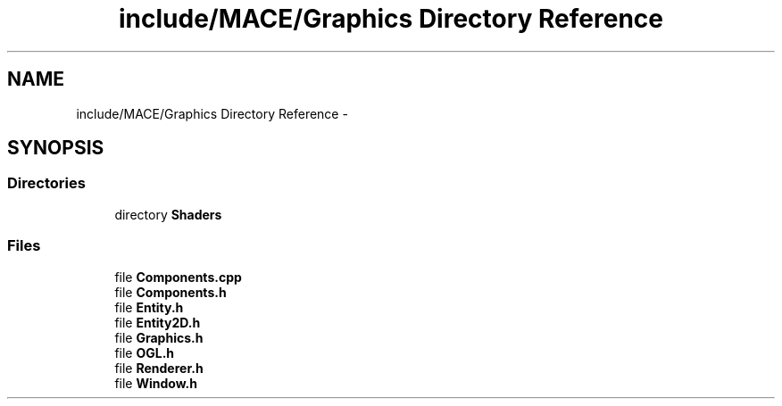 .TH "include/MACE/Graphics Directory Reference" 3 "Sat Jan 14 2017" "Version Alpha" "MACE" \" -*- nroff -*-
.ad l
.nh
.SH NAME
include/MACE/Graphics Directory Reference \- 
.SH SYNOPSIS
.br
.PP
.SS "Directories"

.in +1c
.ti -1c
.RI "directory \fBShaders\fP"
.br
.in -1c
.SS "Files"

.in +1c
.ti -1c
.RI "file \fBComponents\&.cpp\fP"
.br
.ti -1c
.RI "file \fBComponents\&.h\fP"
.br
.ti -1c
.RI "file \fBEntity\&.h\fP"
.br
.ti -1c
.RI "file \fBEntity2D\&.h\fP"
.br
.ti -1c
.RI "file \fBGraphics\&.h\fP"
.br
.ti -1c
.RI "file \fBOGL\&.h\fP"
.br
.ti -1c
.RI "file \fBRenderer\&.h\fP"
.br
.ti -1c
.RI "file \fBWindow\&.h\fP"
.br
.in -1c
